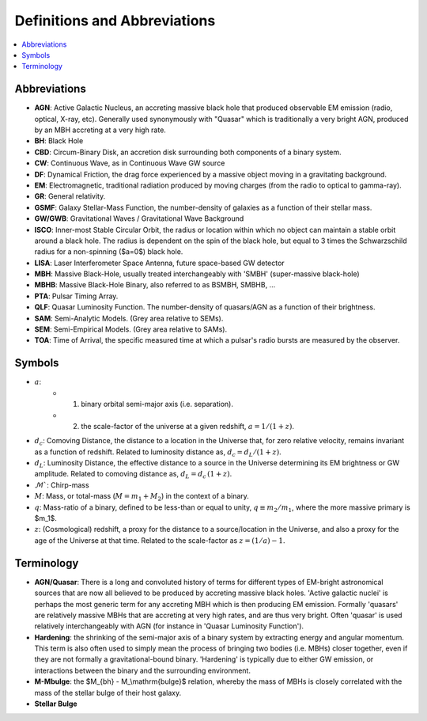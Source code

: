 =============================
Definitions and Abbreviations
=============================

.. contents:: :local:

Abbreviations
=============

* **AGN**: Active Galactic Nucleus, an accreting massive black hole that produced observable EM emission (radio, optical, X-ray, etc).  Generally used synonymously with "Quasar" which is traditionally a very bright AGN, produced by an MBH accreting at a very high rate.
* **BH**: Black Hole
* **CBD**: Circum-Binary Disk, an accretion disk surrounding both components of a binary system.
* **CW**: Continuous Wave, as in Continuous Wave GW source
* **DF**: Dynamical Friction, the drag force experienced by a massive object moving in a gravitating background.
* **EM**: Electromagnetic, traditional radiation produced by moving charges (from the radio to optical to gamma-ray).
* **GR**: General relativity.
* **GSMF**: Galaxy Stellar-Mass Function, the number-density of galaxies as a function of their stellar mass.
* **GW/GWB**: Gravitational Waves / Gravitational Wave Background
* **ISCO**: Inner-most Stable Circular Orbit, the radius or location within which no object can maintain a stable orbit around a black hole.  The radius is dependent on the spin of the black hole, but equal to 3 times the Schwarzschild radius for a non-spinning ($a=0$) black hole.
* **LISA**: Laser Interferometer Space Antenna, future space-based GW detector
* **MBH**: Massive Black-Hole, usually treated interchangeably with 'SMBH' (super-massive black-hole)
* **MBHB**: Massive Black-Hole Binary, also referred to as BSMBH, SMBHB, ...
* **PTA**: Pulsar Timing Array.
* **QLF**: Quasar Luminosity Function.  The number-density of quasars/AGN as a function of their brightness.
* **SAM**: Semi-Analytic Models.  (Grey area relative to SEMs).
* **SEM**: Semi-Empirical Models.  (Grey area relative to SAMs).
* **TOA**: Time of Arrival, the specific measured time at which a pulsar's radio bursts are measured by the observer.


Symbols
=======
* :math:`a`:
    * (1) binary orbital semi-major axis (i.e. separation).
    * (2) the scale-factor of the universe at a given redshift, :math:`a = 1 / (1+z)`.

* :math:`d_c`: Comoving Distance, the distance to a location in the Universe that, for zero relative velocity, remains invariant as a function of redshift.  Related to luminosity distance as, :math:`d_c = d_L / (1+z)`.
* :math:`d_L`: Luminosity Distance, the effective distance to a source in the Universe determining its EM brightness or GW amplitude.  Related to comoving distance as, :math:`d_L = d_c \, (1+z)`.
* :math:`\mathcal{M}``: Chirp-mass
* :math:`M`: Mass, or total-mass (:math:`M=m_1 + M_2`) in the context of a binary.
* :math:`q`: Mass-ratio of a binary, defined to be less-than or equal to unity, :math:`q\equiv m_2/m_1`, where the more massive primary is $m_1$.
* :math:`z`: (Cosmological) redshift, a proxy for the distance to a source/location in the Universe, and also a proxy for the age of the Universe at that time.  Related to the scale-factor as :math:`z = (1/a) - 1`.


Terminology
===========
* **AGN/Quasar**: There is a long and convoluted history of terms for different types of EM-bright astronomical sources that are now all believed to be produced by accreting massive black holes.  'Active galactic nuclei' is perhaps the most generic term for any accreting MBH which is then producing EM emission.  Formally 'quasars' are relatively massive MBHs that are accreting at very high rates, and are thus very bright.  Often 'quasar' is used relatively interchangeably with AGN (for instance in 'Quasar Luminosity Function').
* **Hardening**: the shrinking of the semi-major axis of a binary system by extracting energy and angular momentum.  This term is also often used to simply mean the process of bringing two bodies (i.e. MBHs) closer together, even if they are not formally a gravitational-bound binary.  'Hardening' is typically due to either GW emission, or interactions between the binary and the surrounding environment.
* **M-Mbulge**: the $M_{bh} - M_\\mathrm{bulge}$ relation, whereby the mass of MBHs is closely correlated with the mass of the stellar bulge of their host galaxy.
* **Stellar Bulge**